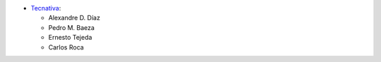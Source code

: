* `Tecnativa <https://www.tecnativa.com/>`_:

  * Alexandre D. Díaz
  * Pedro M. Baeza
  * Ernesto Tejeda
  * Carlos Roca
